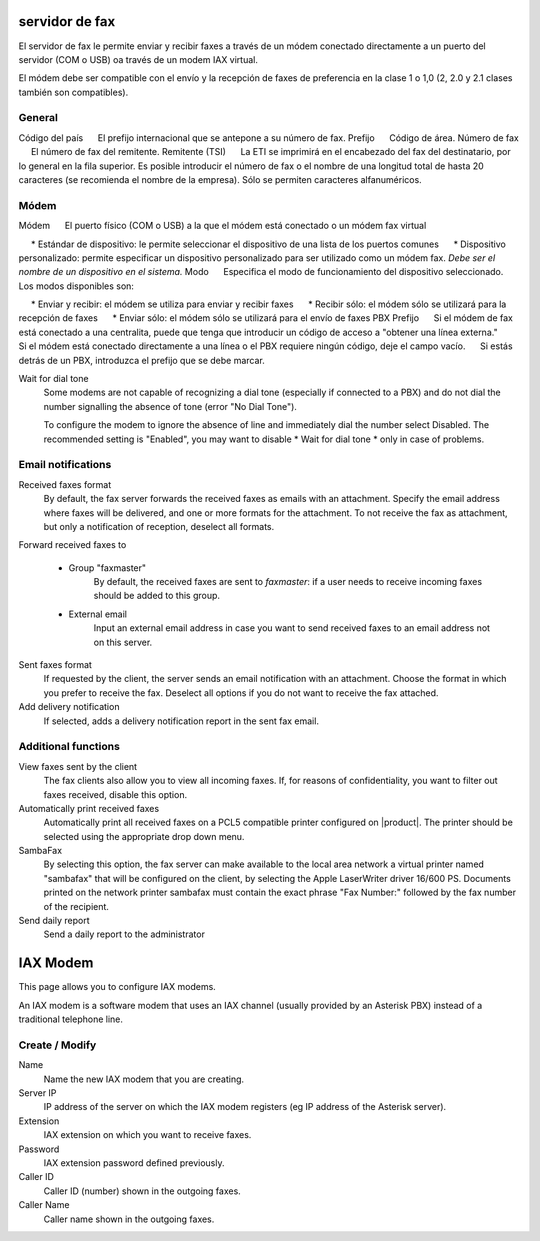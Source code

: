 =============== 
servidor de fax 
=============== 

El servidor de fax le permite enviar y recibir faxes a través de un módem 
conectado directamente a un puerto del servidor (COM o USB) oa través de un 
modem IAX virtual. 

El módem debe ser compatible con el envío y la recepción de faxes de preferencia en la clase 1 o 1,0 (2, 2.0 y 2.1 clases también son compatibles). 

General 
======== 

Código del país 
     El prefijo internacional que se antepone a su número de fax. 
Prefijo 
     Código de área. 
Número de fax 
     El número de fax del remitente. 
Remitente (TSI) 
     La ETI se imprimirá en el encabezado del fax del destinatario, por lo general en la fila superior. Es posible introducir el número de fax o el nombre de una longitud total de hasta 20 caracteres (se recomienda el nombre de la empresa). Sólo se permiten caracteres alfanuméricos.


Módem 
===== 

Módem 
     El puerto físico (COM o USB) a la que el módem está conectado o un módem fax virtual 

     * Estándar de dispositivo: le permite seleccionar el dispositivo de una lista de los puertos comunes 
     * Dispositivo personalizado: permite especificar un dispositivo personalizado para ser utilizado como un módem fax. *Debe ser el nombre de un dispositivo en el sistema.* 
Modo 
     Especifica el modo de funcionamiento del dispositivo seleccionado. Los modos disponibles son: 

     * Enviar y recibir: el módem se utiliza para enviar y recibir faxes 
     * Recibir sólo: el módem sólo se utilizará para la recepción de faxes 
     * Enviar sólo: el módem sólo se utilizará para el envío de faxes 
PBX Prefijo 
     Si el módem de fax está conectado a una centralita, puede que tenga que introducir un código de acceso a "obtener una línea externa." 
     Si el módem está conectado directamente a una línea o el PBX requiere ningún código, deje el campo vacío. 
     Si estás detrás de un PBX, introduzca el prefijo que se debe marcar.

Wait for dial tone
    Some modems are not capable of recognizing a dial tone
    (especially if connected to a PBX) and do not dial the number
    signalling the absence of tone (error "No Dial Tone").

    To configure the modem to ignore the absence of line and
    immediately dial the number select Disabled. The recommended setting is
    "Enabled", you may want to disable * Wait for dial tone * only in case of problems.


Email notifications
===================

Received faxes format
    By default, the fax server forwards the received faxes as
    emails with an attachment. Specify the email address
    where faxes will be delivered, and one or more formats for
    the attachment. To not receive the fax as attachment, but only a
    notification of reception, deselect all formats.

Forward received faxes to

    * Group "faxmaster"
        By default, the received faxes are sent to *faxmaster*: if
        a user needs to receive incoming faxes should be added to this
        group.
    * External email
        Input an external email address in case you
        want to send received faxes to an email address not on this server.

Sent faxes format
    If requested by the client, the server sends an email notification with an
    attachment. Choose the format in which you prefer to receive the fax.
    Deselect all options if you do not want to receive the fax attached.
    

Add delivery notification
    If selected, adds a delivery notification report in the sent fax email.



Additional functions
=====================

View faxes sent by the client
    The fax clients also allow you to view all incoming faxes. If,
    for reasons of confidentiality, you want to filter out faxes
    received, disable this option.

Automatically print received faxes
    Automatically print all received faxes on a
    PCL5 compatible printer configured on |product|. The printer should be
    selected using the appropriate drop down menu.

SambaFax
    By selecting this option, the fax server can make available to the
    local area network a virtual printer named "sambafax" that will
    be configured on the client, by selecting the Apple LaserWriter driver
    16/600 PS. Documents printed on the network printer sambafax
    must contain the exact phrase "Fax Number:" followed by the
    fax number of the recipient.

Send daily report
    Send a daily report to the administrator

=========
IAX Modem
=========

This page allows you to configure IAX modems.

An IAX modem is a software modem that uses an IAX channel (usually 
provided by an Asterisk PBX) instead of a traditional telephone line.


Create / Modify
===============

Name
    Name the new IAX modem that you are creating.

Server IP
    IP address of the server on which the IAX modem registers (eg IP address of the Asterisk server).

Extension
    IAX extension on which you want to receive faxes.

Password 
    IAX extension password defined previously.

Caller ID
    Caller ID (number) shown in the outgoing faxes.

Caller Name
    Caller name shown in the outgoing faxes.


